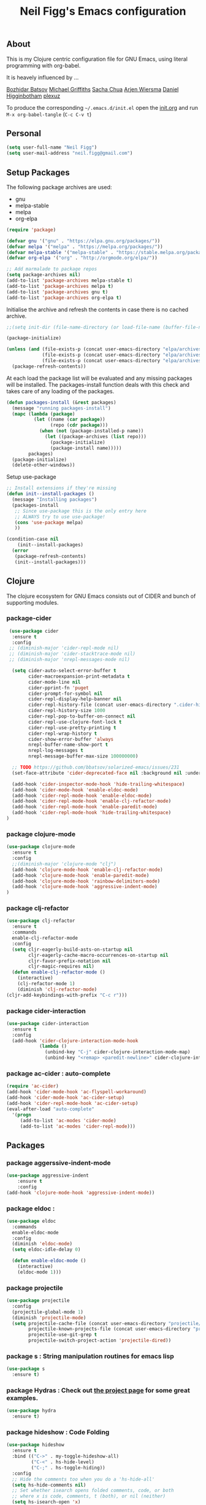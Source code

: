 #+TITLE: Neil Figg's Emacs configuration
#+OPTIONS: toc:4 h:4
#+PROPERTY: header-args :tangle yes

** About
This is my Clojure centric configuration file for GNU Emacs, using literal programming with org-babel.

It is heavely influenced by ...

[[https://github.com/bbatsov/emacs.d/blob/master/init.el][Bozhidar Batsov]]
[[https://github.com/cichli/dotfiles/blob/master/.emacs.d/init.el][Michael Griffiths]]
[[https://raw.githubusercontent.com/sachac/.emacs.d/gh-pages/Sacha.org][Sacha Chua]]
[[https://github.com/credmp/emacs-config][Arjen Wiersma]]
[[https://github.com/flyingmachine/emacs-for-clojure/][Daniel Higginbotham]]
[[https://github.com/plexus/.emacs.d][plexuz]]

To produce the corresponding =~/.emacs.d/init.el= open the [[https://github.com/neilfigg/.emacs.d][init.org]] and run =M-x org-babel-tangle= (=C-c C-v t=)

** Personal
#+BEGIN_SRC emacs-lisp :tangle yes
  (setq user-full-name "Neil Figg")
  (setq user-mail-address "neil.figg@gmail.com")
#+END_SRC

** Setup Packages

The following package archives are used:

 - gnu
 - melpa-stable
 - melpa
 - org-elpa

#+BEGIN_SRC emacs-lisp :tangle yes
  (require 'package)
#+END_SRC

#+BEGIN_SRC emacs-lisp :tangle yes
  (defvar gnu '("gnu" . "https://elpa.gnu.org/packages/"))
  (defvar melpa '("melpa" . "https://melpa.org/packages/"))
  (defvar melpa-stable '("melpa-stable" . "https://stable.melpa.org/packages/"))
  (defvar org-elpa '("org" . "http://orgmode.org/elpa/"))

  ;; Add marmalade to package repos
  (setq package-archives nil)
  (add-to-list 'package-archives melpa-stable t)
  (add-to-list 'package-archives melpa t)
  (add-to-list 'package-archives gnu t)
  (add-to-list 'package-archives org-elpa t)
#+end_src

Initialise the archive and refresh the contents in case there is no cached archive.

#+BEGIN_SRC emacs-lisp :tangle yes
  ;;(setq init-dir (file-name-directory (or load-file-name (buffer-file-name))))

  (package-initialize)

  (unless (and (file-exists-p (concat user-emacs-directory "elpa/archives/gnu"))
               (file-exists-p (concat user-emacs-directory "elpa/archives/melpa"))
               (file-exists-p (concat user-emacs-directory "elpa/archives/melpa-stable")))
    (package-refresh-contents))
#+END_SRC

 At each load the package list will be evaluated and any missing
 packages will be installed. The packages-install function deals with
 this check and takes care of any loading of the packages.

#+BEGIN_SRC emacs-lisp :tangle yes
  (defun packages-install (&rest packages)
    (message "running packages-install")
    (mapc (lambda (package)
            (let ((name (car package))
                  (repo (cdr package)))
              (when (not (package-installed-p name))
                (let ((package-archives (list repo)))
                  (package-initialize)
                  (package-install name)))))
          packages)
    (package-initialize)
    (delete-other-windows))
#+end_src

 Setup use-package

#+BEGIN_SRC emacs-lisp :tangle yes
  ;; Install extensions if they're missing
  (defun init--install-packages ()
    (message "Installing packages")
    (packages-install
     ;; Since use-package this is the only entry here
     ;; ALWAYS try to use use-package!
     (cons 'use-package melpa)
     ))

  (condition-case nil
      (init--install-packages)
    (error
     (package-refresh-contents)
     (init--install-packages)))
#+end_src

** Clojure

The clojure ecosystem for GNU Emacs consists out of CIDER and bunch of
supporting modules.

*** package-cider
#+BEGIN_SRC emacs-lisp :tangle yes
 (use-package cider
  :ensure t
  :config
 ;; (diminish-major 'cider-repl-mode nil)
 ;; (diminish-major 'cider-stacktrace-mode nil)
 ;; (diminish-major 'nrepl-messages-mode nil)

  (setq cider-auto-select-error-buffer t
        cider-macroexpansion-print-metadata t
        cider-mode-line nil
        cider-pprint-fn 'puget
        cider-prompt-for-symbol nil
        cider-repl-display-help-banner nil
        cider-repl-history-file (concat user-emacs-directory ".cider-history")
        cider-repl-history-size 1000
        cider-repl-pop-to-buffer-on-connect nil
        cider-repl-use-clojure-font-lock t
        cider-repl-use-pretty-printing t
        cider-repl-wrap-history t
        cider-show-error-buffer 'always
        nrepl-buffer-name-show-port t
        nrepl-log-messages t
        nrepl-message-buffer-max-size 100000000)

  ;; TODO https://github.com/bbatsov/solarized-emacs/issues/231
  (set-face-attribute 'cider-deprecated-face nil :background nil :underline "light goldenrod")

  (add-hook 'cider-inspector-mode-hook 'hide-trailing-whitespace)
  (add-hook 'cider-mode-hook 'enable-eldoc-mode)
  (add-hook 'cider-repl-mode-hook 'enable-eldoc-mode)
  (add-hook 'cider-repl-mode-hook 'enable-clj-refactor-mode)
  (add-hook 'cider-repl-mode-hook 'enable-paredit-mode)
  (add-hook 'cider-repl-mode-hook 'hide-trailing-whitespace)
)

#+end_src

*** package clojure-mode
#+BEGIN_SRC emacs-lisp :tangle yes
(use-package clojure-mode
  :ensure t
  :config
  ;;(diminish-major 'clojure-mode "clj")
  (add-hook 'clojure-mode-hook 'enable-clj-refactor-mode)
  (add-hook 'clojure-mode-hook 'enable-paredit-mode)
  (add-hook 'clojure-mode-hook 'rainbow-delimiters-mode)
  (add-hook 'clojure-mode-hook 'aggressive-indent-mode)
)
#+end_src

*** package clj-refactor
#+BEGIN_SRC emacs-lisp :tangle yes
(use-package clj-refactor
  :ensure t
  :commands
  enable-clj-refactor-mode
  :config
  (setq cljr-eagerly-build-asts-on-startup nil
        cljr-eagerly-cache-macro-occurrences-on-startup nil
        cljr-favor-prefix-notation nil
        cljr-magic-requires nil)
  (defun enable-clj-refactor-mode ()
    (interactive)
    (clj-refactor-mode 1)
    (diminish 'clj-refactor-mode)
(cljr-add-keybindings-with-prefix "C-c r")))
#+end_src

*** package cider-interaction
#+BEGIN_SRC emacs-lisp :tangle no
(use-package cider-interaction
  :ensure t
  :config
  (add-hook 'cider-clojure-interaction-mode-hook
            (lambda ()
              (unbind-key "C-j" cider-clojure-interaction-mode-map)
              (unbind-key "<remap> <paredit-newline>" cider-clojure-interaction-mode-map))))
#+end_src

*** package ac-cider : auto-complete
#+BEGIN_SRC emacs-lisp :tangle no
(require 'ac-cider)
(add-hook 'cider-mode-hook 'ac-flyspell-workaround)
(add-hook 'cider-mode-hook 'ac-cider-setup)
(add-hook 'cider-repl-mode-hook 'ac-cider-setup)
(eval-after-load "auto-complete"
  '(progn
     (add-to-list 'ac-modes 'cider-mode)
     (add-to-list 'ac-modes 'cider-repl-mode)))
#+end_src

** Packages
*** package aggerssive-indent-mode
#+BEGIN_SRC emacs-lisp :tangle yes
(use-package aggressive-indent
    :ensure t
    :config
(add-hook 'clojure-mode-hook 'aggressive-indent-mode))
#+END_SRC

*** package eldoc :
#+BEGIN_SRC emacs-lisp :tangle yes
(use-package eldoc
  :commands
  enable-eldoc-mode
  :config
  (diminish 'eldoc-mode)
  (setq eldoc-idle-delay 0)

  (defun enable-eldoc-mode ()
    (interactive)
    (eldoc-mode 1)))
#+END_SRC

*** package projectile
#+BEGIN_SRC emacs-lisp :tangle yes
(use-package projectile
  :config
  (projectile-global-mode 1)
  (diminish 'projectile-mode)
  (setq projectile-cache-file (concat user-emacs-directory "projectile/cache")
        projectile-known-projects-file (concat user-emacs-directory "projectile/bookmarks.eld")
        projectile-use-git-grep t
        projectile-switch-project-action 'projectile-dired))
#+END_SRC
*** package s : String manipulation routines for emacs lisp
#+BEGIN_SRC emacs-lisp :tangle yes
  (use-package s
    :ensure t)
#+END_SRC

*** package Hydras : Check out [[https://github.com/abo-abo/hydra][the project page]] for some great examples.
#+BEGIN_SRC emacs-lisp :tangle yes
  (use-package hydra
    :ensure t)
#+END_SRC

*** package hideshow : Code Folding
#+BEGIN_SRC emacs-lisp :tangle yes
  (use-package hideshow
    :ensure t
    :bind (("C->" . my-toggle-hideshow-all)
           ("C-<" . hs-hide-level)
           ("C-;" . hs-toggle-hiding))
    :config
    ;; Hide the comments too when you do a 'hs-hide-all'
    (setq hs-hide-comments nil)
    ;; Set whether isearch opens folded comments, code, or both
    ;; where x is code, comments, t (both), or nil (neither)
    (setq hs-isearch-open 'x)
    ;; Add more here


    (setq hs-set-up-overlay
          (defun my-display-code-line-counts (ov)
            (when (eq 'code (overlay-get ov 'hs))
              (overlay-put ov 'display
                           (propertize
                            (format " ... <%d>"
                                    (count-lines (overlay-start ov)
                                                 (overlay-end ov)))
                            'face 'font-lock-type-face)))))

    (defvar my-hs-hide nil "Current state of hideshow for toggling all.")
         ;;;###autoload
    (defun my-toggle-hideshow-all () "Toggle hideshow all."
           (interactive)
           (setq my-hs-hide (not my-hs-hide))
           (if my-hs-hide
               (hs-hide-all)
             (hs-show-all)))

    (add-hook 'prog-mode-hook (lambda ()
                                (hs-minor-mode 1)
                                ))
    (add-hook 'clojure-mode-hook (lambda ()
                                (hs-minor-mode 1)
                                ))
    )
#+END_SRC

*** package paredit & rainbow-delimeters : LISP Editing
#+BEGIN_SRC emacs-lisp :tangle yes
  (use-package paredit
    :ensure t
   ;; :diminish paredit-mode
    :config
    (add-hook 'emacs-lisp-mode-hook       #'enable-paredit-mode)
    (add-hook 'eval-expression-minibuffer-setup-hook #'enable-paredit-mode)
    (add-hook 'ielm-mode-hook             #'enable-paredit-mode)
    (add-hook 'lisp-mode-hook             #'enable-paredit-mode)
    (add-hook 'lisp-interaction-mode-hook #'enable-paredit-mode)
    (add-hook 'scheme-mode-hook           #'enable-paredit-mode)
    :bind (("C-c d" . paredit-forward-down))
    )

  ;; Ensure paredit is used EVERYWHERE!
  (use-package paredit-everywhere
    :ensure t
    :diminish paredit-everywhere-mode
    :config
    (add-hook 'prog-mode-hook #'paredit-everywhere-mode))

  (use-package highlight-parentheses
    :ensure t
    :diminish highlight-parentheses-mode
    :config
    (add-hook 'emacs-lisp-mode-hook
              (lambda()
                (highlight-parentheses-mode)
                )))

  (use-package rainbow-delimiters
    :ensure t
    :config
    (add-hook 'lisp-mode-hook
              (lambda()
                (rainbow-delimiters-mode)
                )))

  (global-highlight-parentheses-mode)
#+END_SRC

*** package yasnippets : Snippets
#+BEGIN_SRC emacs-lisp :tangle no
  (use-package yasnippet
    :ensure t
    :diminish yas
    :config
    (yas/global-mode 1)
    (add-to-list 'yas-snippet-dirs (concat user-emacs-directory "snippets")))

  (use-package clojure-snippets
    :ensure t)
#+END_SRC

*** package company : Auto completion
#+BEGIN_SRC emacs-lisp :tangle yes
  (use-package company
  :config
  (global-company-mode 1)
  (diminish 'company-mode)
  (setq company-idle-delay nil
        company-minimum-prefix-length 0
        company-selection-wrap-around t
        company-tooltip-align-annotations t
        company-tooltip-limit 16
        company-require-match nil)
  (bind-key "C-q" #'company-show-doc-buffer company-active-map)
  :bind
(("C-<tab>" . company-complete)))
#+END_SRC
*** package magit
#+BEGIN_SRC emacs-lisp :tangle yes
  (use-package magit
    :config
    (global-set-key (kbd "C-c m") 'magit-status))

  (defun iwb ()
    "indent whole buffer"
    (interactive)
    (delete-trailing-whitespace)
    (indent-region (point-min) (point-max) nil)
    (untabify (point-min) (point-max)))

  (global-set-key (kbd "C-c n") 'iwb)

  (electric-pair-mode t)
#+end_src

*** package restclient : REST support
#+BEGIN_SRC emacs-lisp :tangle yes
  (use-package restclient
    :ensure t)
#+END_SRC

*** project-shells : multiple shells
#+BEGIN_SRC emacs-lisp :tangle yes
  (use-package project-shells
    :ensure t
    :config
  (global-project-shells-mode)
  (setf project-shells-setup
 `(("redplan" .
    (("0" .
      ("build" "~/data/projects/redplan"))
     ("9" .
      ("files" "~/data/data/files"))
     ("8" .
      ("redplan" "~/data/projects/redplan")))))))
#+END_SRC
*** package dash
#+BEGIN_SRC emacs-lisp :tangle yes
  (use-package dash
    :ensure t)
#+END_SRC

*** package bm - Bookmarks for quickly jumping around files

#+BEGIN_SRC emacs-lisp :tangle yes
(use-package bm
    :ensure t
    :bind (("C-c =" . bm-toggle)
           ("C-c [" . bm-previous)
           ("C-c ]" . bm-next)))
#+END_SRC

*** package swiper ivy counsel
#+BEGIN_SRC emacs-lisp :tangle yes
  (use-package counsel
    :ensure t
    :bind
    (("M-x" . counsel-M-x)
     ("M-y" . counsel-yank-pop)
     :map ivy-minibuffer-map
     ("M-y" . ivy-next-line)))

   (use-package swiper
     :pin melpa-stable
     :diminish ivy-mode
     :ensure t
     :bind*
     (("C-s" . swiper)
      ("C-c C-r" . ivy-resume)
      ("C-x C-f" . counsel-find-file)
      ("C-c h f" . counsel-describe-function)
      ("C-c h v" . counsel-describe-variable)
      ("C-c i u" . counsel-unicode-char)
      ("M-i" . counsel-imenu)
      ("C-c g" . counsel-git)
      ("C-c j" . counsel-git-grep)
      ("C-c k" . counsel-ag)
      ("C-c l" . scounsel-locate))
     :config
     (progn
       (ivy-mode 1)
       (setq ivy-use-virtual-buffers t)
       (setq ivy-display-style 'fancy)
       (define-key read-expression-map (kbd "C-r") #'counsel-expression-history)
       (ivy-set-actions
        'counsel-find-file
        '(("d" (lambda (x) (delete-file (expand-file-name x)))
           "delete"
           )))
       (ivy-set-actions
        'ivy-switch-buffer
        '(("k"
           (lambda (x)
             (kill-buffer x)
             (ivy--reset-state ivy-last))
           "kill")
          ("j"
           ivy--switch-buffer-other-window-action
           "other window")))))

  (use-package counsel-projectile
    :ensure t
    :config
    (counsel-projectile-on))

  (use-package ivy-hydra :ensure t)
#+END_SRC
*** package which-key
#+BEGIN_SRC emacs-lisp :tangle yes
  (use-package which-key
    :ensure t
    :diminish which-key-mode
    :config
    (which-key-mode))
#+END_SRC
*** package ace-window ace-jump-mode
#+BEGIN_SRC emacs-lisp :tangle yes
  (use-package ace-window
    :ensure t
    :config
    (global-set-key (kbd "C-x o") 'ace-window))

  (use-package ace-jump-mode
    :ensure t
    :config
    (define-key global-map (kbd "C-c SPC") 'ace-jump-mode))
#+end_src
** Functions
*** fn Ask for y/n instead of yes/no.
#+BEGIN_SRC emacs-lisp :tangle yes
(fset 'yes-or-no-p 'y-or-n-p)
#+END_SRC
*** fn highlight the current line
#+BEGIN_SRC emacs-lisp :tangle yes
(global-hl-line-mode +1)
#+END_SRC
*** fn expand region
#+BEGIN_SRC emacs-lisp :tangle yes
(use-package expand-region
  :ensure t
  :bind ("C-=" . er/expand-region))
#+END_SRC
*** fn Kill the current buffer [[http://pragmaticemacs.com/emacs/dont-kill-buffer-kill-this-buffer-instead/][Pragmatic Emacs]]
#+BEGIN_SRC emacs-lisp :tangle yes
(global-set-key (kbd "C-x k") 'kill-this-buffer)
#+end_src
*** fn Kill all the buffers (see if projectile does this)
#+BEGIN_SRC emacs-lisp :tangle yes
  (defun nuke-all-buffers ()
    (interactive)
    (mapcar 'kill-buffer (buffer-list))
    (delete-other-windows))
#+END_SRC
*** fn show or hide menu-bar tool-bar scroll-bar blinking cursor
#+BEGIN_SRC emacs-lisp :tangle yes
  (blink-cursor-mode -1)
  (menu-bar-mode 1)
  (tool-bar-mode -1)
  (scroll-bar-mode -1)
#+end_src
*** fn mouse wheel scrolling
#+BEGIN_SRC emacs-lisp :tangle yes
(setq mouse-wheel-scroll-amount '(1 ((shift) . 1) ((control) . nil)))
(setq mouse-wheel-progressive-speed nil)
#+end_src
*** fn deleting files
#+BEGIN_SRC emacs-lisp :tangle yes
 (setq delete-by-moving-to-trash t
          trash-directory "~/.Trash/emacs")
#+end_src
*** fn don't open files from the workspace in a new frame
#+BEGIN_SRC emacs-lisp :tangle yes
  (setq ns-pop-up-frames nil)
#+end_src
*** fn inhibit-startup-message
#+BEGIN_SRC emacs-lisp :tangle yes
  (setq inhibit-startup-message t)
#+end_src

*** fn show line numbers
#+BEGIN_SRC emacs-lisp :tangle yes
  (global-linum-mode)
#+end_src
*** fn display line and columns numbers
#+BEGIN_SRC emacs-lisp :tangle yes
(line-number-mode t)
(column-number-mode t)
(size-indication-mode t)
#+end_src

*** fn live coding
#+BEGIN_SRC emacs-lisp :tangle yes
  (use-package command-log-mode
    :ensure t)

  (defun live-coding ()
    (interactive)
    (set-face-attribute 'default nil :font "Hack-20")
    (add-hook 'prog-mode-hook 'command-log-mode)
    ;;(add-hook 'prog-mode-hook (lambda () (focus-mode 1)))
    )
#+END_SRC

*** fn delete region with keypress
#+BEGIN_SRC emacs-lisp :tangle yes
(delete-selection-mode t)
#+END_SRC

*** fn Newline at end of file
#+BEGIN_SRC emacs-lisp :tangle yes
(setq require-final-newline t)
#+END_SRC

*** fn org indent after load
#+BEGIN_SRC emacs-lisp :tangle yes
   (eval-after-load "org-indent" '(diminish 'org-indent-mode))
#+END_SRC

*** fn turn off the bell
#+BEGIN_SRC emacs-lisp :tangle yes
  (defun my-bell-function ())

  (setq ring-bell-function 'my-bell-function)
  (setq visible-bell nil)
#+END_SRC

*** fn wrap text around when in text-modes. Also enable flyspell to catch nasty writing errors.
#+BEGIN_SRC emacs-lisp :tangle yes
  (dolist (hook '(text-mode-hook))
    (add-hook hook (lambda ()
                     (flyspell-mode 1)
                     (visual-line-mode 1)
                     )))
#+END_SRC

*** fn global-prettify-symbols-mode
#+BEGIN_SRC emacs-lisp :tangle yes
  (global-prettify-symbols-mode 1)
#+END_SRC

*** fn cider-hydra Retrieve the Cider-Hydra package from [[https://github.com/clojure-emacs/cider-hydra/blob/master/cider-hydra.el][GitHub]].
#+BEGIN_SRC emacs-lisp :tangle no
;; #+BEGIN_SRC shell :exports none
  wget https://raw.githubusercontent.com/clojure-emacs/cider-hydra/master/cider-hydra.el
#+END_SRC

#+BEGIN_SRC emacs-lisp :tangle no
  (load-library (concat user-emacs-directory "cider-hydra.el"))
  (require 'cider-hydra)
#+END_SRC

*** fn desktop-save-mode
#+BEGIN_SRC emacs-lisp :tangle no
(desktop-save-mode 1)
#+END_SRC

*** Allow pasting selection outside of Emacs
#+BEGIN_SRC emacs-lisp :tangle yes
(setq x-select-enable-clipboard t)
#+END_SRC

*** Auto refresh buffers
#+BEGIN_SRC emacs-lisp :tangle yes
(global-auto-revert-mode 1)
#+END_SRC

*** Also auto refresh dired, but be quiet about it
#+BEGIN_SRC emacs-lisp :tangle yes
(setq global-auto-revert-non-file-buffers t)
(setq auto-revert-verbose nil)
#+END_SRC

*** Lines should be 80 characters wide, not 72
#+BEGIN_SRC emacs-lisp :tangle yes
(setq fill-column 80)
(set-default 'fill-column 80)
#+END_SRC

*** Never insert tabs
#+BEGIN_SRC emacs-lisp :tangle yes
(set-default 'indent-tabs-mode nil)
#+END_SRC

*** Show me empty lines after buffer end
#+BEGIN_SRC emacs-lisp :tangle yes
(set-default 'indicate-empty-lines t)
#+END_SRC

*** Add parts of each file's directory to the buffer name if not unique
#+BEGIN_SRC emacs-lisp :tangle yes
(require 'uniquify)
(setq uniquify-buffer-name-style 'forward)
#+END_SRC

** Themes
*** setup
#+BEGIN_SRC emacs-lisp :tangle yes
(add-to-list 'custom-theme-load-path "~/.emacs.d/themes")
(add-to-list 'load-path "~/.emacs.d/themes")
#+END_SRC
*** solarised
This is manually installed. You can find the theme [[https://github.com/bbatsov/solarized-emacs][here]]

#+BEGIN_SRC emacs-lisp :tangle yes
(load-theme 'solarized-dark t)
#+END_SRC
*** doom-one
This is manually installed. You can find the theme [[https://github.com/hlissner/emacs-doom-theme][here]]

#+BEGIN_SRC emacs-lisp :tangle no
;;; Settings (defaults)
(setq doom-enable-bold t    ; if nil, bolding are universally disabled
      doom-enable-italic t  ; if nil, italics are universally disabled

      ;; doom-one specific settings
      doom-one-brighter-modeline nil
      doom-one-brighter-comments nil)

;; Load the theme (doom-one, doom-dark, etc.)
(load-theme 'doom-one t)

;;; OPTIONAL
;; brighter source buffers (that represent files)
(add-hook 'find-file-hook 'doom-buffer-mode-maybe)
;; ...if you use auto-revert-mode
(add-hook 'after-revert-hook 'doom-buffer-mode-maybe)
;; And you can brighten other buffers (unconditionally) with:
(add-hook 'ediff-prepare-buffer-hook 'doom-buffer-mode)

;; brighter minibuffer when active
(add-hook 'minibuffer-setup-hook 'doom-brighten-minibuffer)

;; Enable custom neotree theme
(doom-themes-neotree-config)  ; all-the-icons fonts must be installed!

;; Enable nlinum line highlighting
(doom-themes-nlinum-config)   ; requires nlinum and hl-line-mode

;; Necessary for org-mode
(setq org-fontify-whole-heading-line t
      org-fontify-done-headline t
      org-fontify-quote-and-verse-blocks t)

#+END_SRC
** Writing
*** package markdown-mode
#+BEGIN_SRC emacs-lisp :tangle yes
  (use-package markdown-mode
    :ensure t)
#+END_SRC

*** package htmise when exporting documents to HTML documents
#+BEGIN_SRC emacs-lisp :tangle yes
  (use-package htmlize
    :ensure t)
#+END_SRC

** Backups
  
The following code saves backups in =~/.emacs.d/backups=, where I can find them with =C-x C-f= (=find-file=) if I really need to.
#+BEGIN_SRC emacs-lisp :tangle yes
(setq backup-directory-alist `(("." . "~/.emacs.d/backups")))
(setq auto-save-file-name-transforms '((".*" "~/.emacs.d/auto-save" t)))
(setq delete-by-moving-to-trash t trash-directory "~/.Trash/emacs")

;; https://www.emacswiki.org/emacs/BackupFiles
(setq
 backup-by-copying t     ; don't clobber symlinks
 kept-new-versions 10    ; keep 10 latest versions
 kept-old-versions 0     ; don't bother with old versions
 delete-old-versions t   ; don't ask about deleting old versions
 version-control t       ; number backups
 vc-make-backup-files t  ; backup version controlled files
)
#+END_SRC
    
** History
  #+BEGIN_SRC emacs-lisp :tangle yes
(setq savehist-file "~/.emacs.d/.savehist")
(savehist-mode 1)
(setq history-length t)
(setq history-delete-duplicates t)
(setq savehist-save-minibuffer-history 1)
(setq savehist-additional-variables
      '(kill-ring
        search-ring
        regexp-search-ring))
  #+END_SRC
  
** Encoding
#+BEGIN_SRC emacs-lisp :tangle yes
(set-charset-priority 'unicode)
(set-coding-system-priority 'utf-8)
(set-language-environment "UTF-8")

(setq locale-coding-system 'utf-8)

(set-clipboard-coding-system 'utf-8)
(set-file-name-coding-system 'utf-8)
(set-keyboard-coding-system 'utf-8)
(set-selection-coding-system 'utf-8)
(set-terminal-coding-system 'utf-8)

(prefer-coding-system 'utf-8)
#+END_SRC

** Org Mode

;; no changes for now

** Cheat sheet

From Pragmatic emacs...
You can also save tables to their own files by putting the cursor in
the table and using M-x org-table-export. You'll be asked for a
file name and a format. For the format, type orgtbl-to and press TAB
to see the available options (e.g. orgtbl-to-csv will convert to csv
in the output file).
#+BEGIN_SRC emacs-lisp :tangle yes :tangle no
| Command            | Behaviour                             | Package        | Description                                                                              |
|--------------------+---------------------------------------+----------------+------------------------------------------------------------------------------------------|
| C-c s <shell key>  | create new shell or change to one     | project-shells | The default <shell key>s are “1”, “2”, “3”, “4”, “5”, “6”, “7”, “8”, “9”, “0”, “-“, “=”, |
| M-p                | up                                    | eshell         | scroll backward previous commands                                                        |
| M-n                | down                                  | eshell         | scroll forward previous commands                                                         |
| C-c C-c            | re-align table                        | org            |                                                                                          |
| C-M f or b         | move between fns                      | paredit        | Move between functions in a namespace                                                    |
| M-x eval-last-sexp | eval emacs lisp                       | emacs lisp     | Help with debugging init.el forms                                                        |
| C-c p f            | find file                             | projectile     | File a file in the project                                                               |
| C-c C-z            | switch to repl or last clojure buffer | cider          |                                                                                          |
#+END_SRC


